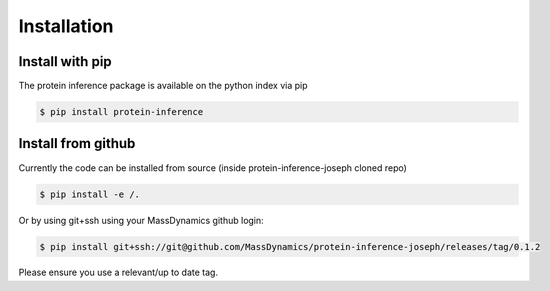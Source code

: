 ============
Installation
============


----------------
Install with pip
----------------

The protein inference package is available on the python index via pip


.. code-block:: bash

    $ pip install protein-inference


-------------------
Install from github
-------------------

Currently the code can be installed from source (inside protein-inference-joseph cloned repo)

.. code-block:: bash

    $ pip install -e /.

Or by using git+ssh using your MassDynamics github login:

.. code-block:: bash

    $ pip install git+ssh://git@github.com/MassDynamics/protein-inference-joseph/releases/tag/0.1.2

Please ensure you use a relevant/up to date tag. 